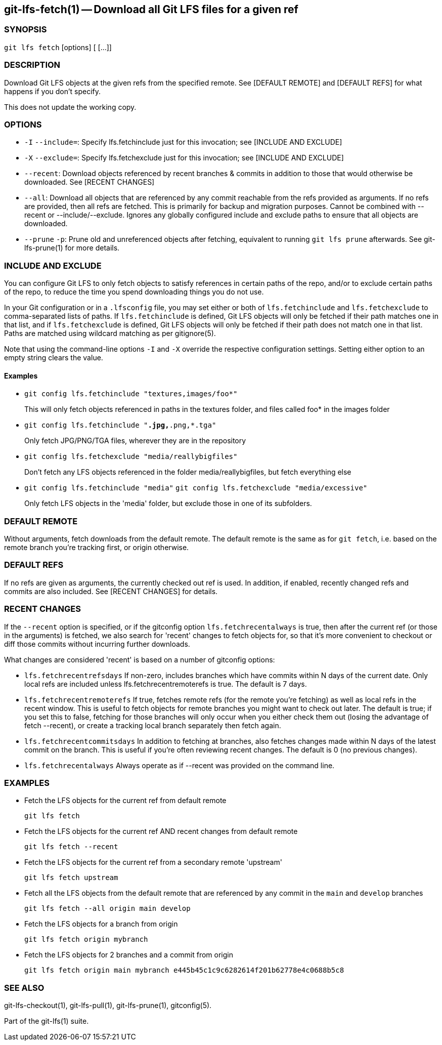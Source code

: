 == git-lfs-fetch(1) -- Download all Git LFS files for a given ref

=== SYNOPSIS

`git lfs fetch` [options] [ [...]]

=== DESCRIPTION

Download Git LFS objects at the given refs from the specified remote.
See [DEFAULT REMOTE] and [DEFAULT REFS] for what happens if you don't
specify.

This does not update the working copy.

=== OPTIONS

* `-I` `--include=`: Specify lfs.fetchinclude just for this invocation;
see [INCLUDE AND EXCLUDE]
* `-X` `--exclude=`: Specify lfs.fetchexclude just for this invocation;
see [INCLUDE AND EXCLUDE]
* `--recent`: Download objects referenced by recent branches & commits
in addition to those that would otherwise be downloaded. See [RECENT
CHANGES]
* `--all`: Download all objects that are referenced by any commit
reachable from the refs provided as arguments. If no refs are provided,
then all refs are fetched. This is primarily for backup and migration
purposes. Cannot be combined with --recent or --include/--exclude.
Ignores any globally configured include and exclude paths to ensure that
all objects are downloaded.
* `--prune` `-p`: Prune old and unreferenced objects after fetching,
equivalent to running `git lfs prune` afterwards. See git-lfs-prune(1)
for more details.

=== INCLUDE AND EXCLUDE

You can configure Git LFS to only fetch objects to satisfy references in
certain paths of the repo, and/or to exclude certain paths of the repo,
to reduce the time you spend downloading things you do not use.

In your Git configuration or in a `.lfsconfig` file, you may set either
or both of `lfs.fetchinclude` and `lfs.fetchexclude` to comma-separated
lists of paths. If `lfs.fetchinclude` is defined, Git LFS objects will
only be fetched if their path matches one in that list, and if
`lfs.fetchexclude` is defined, Git LFS objects will only be fetched if
their path does not match one in that list. Paths are matched using
wildcard matching as per gitignore(5).

Note that using the command-line options `-I` and `-X` override the
respective configuration settings. Setting either option to an empty
string clears the value.

==== Examples

* `git config lfs.fetchinclude "textures,images/foo*"`
+
This will only fetch objects referenced in paths in the textures folder,
and files called foo* in the images folder
* `git config lfs.fetchinclude "*.jpg,*.png,*.tga"`
+
Only fetch JPG/PNG/TGA files, wherever they are in the repository
* `git config lfs.fetchexclude "media/reallybigfiles"`
+
Don't fetch any LFS objects referenced in the folder
media/reallybigfiles, but fetch everything else
* `git config lfs.fetchinclude "media"`
`git config lfs.fetchexclude "media/excessive"`
+
Only fetch LFS objects in the 'media' folder, but exclude those in one
of its subfolders.

=== DEFAULT REMOTE

Without arguments, fetch downloads from the default remote. The default
remote is the same as for `git fetch`, i.e. based on the remote branch
you're tracking first, or origin otherwise.

=== DEFAULT REFS

If no refs are given as arguments, the currently checked out ref is
used. In addition, if enabled, recently changed refs and commits are
also included. See [RECENT CHANGES] for details.

=== RECENT CHANGES

If the `--recent` option is specified, or if the gitconfig option
`lfs.fetchrecentalways` is true, then after the current ref (or those in
the arguments) is fetched, we also search for 'recent' changes to fetch
objects for, so that it's more convenient to checkout or diff those
commits without incurring further downloads.

What changes are considered 'recent' is based on a number of gitconfig
options:

* `lfs.fetchrecentrefsdays` If non-zero, includes branches which have
commits within N days of the current date. Only local refs are included
unless lfs.fetchrecentremoterefs is true. The default is 7 days.
* `lfs.fetchrecentremoterefs` If true, fetches remote refs (for the
remote you're fetching) as well as local refs in the recent window. This
is useful to fetch objects for remote branches you might want to check
out later. The default is true; if you set this to false, fetching for
those branches will only occur when you either check them out (losing
the advantage of fetch --recent), or create a tracking local branch
separately then fetch again.
* `lfs.fetchrecentcommitsdays` In addition to fetching at branches, also
fetches changes made within N days of the latest commit on the branch.
This is useful if you're often reviewing recent changes. The default is
0 (no previous changes).
* `lfs.fetchrecentalways` Always operate as if --recent was provided on
the command line.

=== EXAMPLES

* Fetch the LFS objects for the current ref from default remote
+
`git lfs fetch`
* Fetch the LFS objects for the current ref AND recent changes from
default remote
+
`git lfs fetch --recent`
* Fetch the LFS objects for the current ref from a secondary remote
'upstream'
+
`git lfs fetch upstream`
* Fetch all the LFS objects from the default remote that are referenced
by any commit in the `main` and `develop` branches
+
`git lfs fetch --all origin main develop`
* Fetch the LFS objects for a branch from origin
+
`git lfs fetch origin mybranch`
* Fetch the LFS objects for 2 branches and a commit from origin
+
`git lfs fetch origin main mybranch e445b45c1c9c6282614f201b62778e4c0688b5c8`

=== SEE ALSO

git-lfs-checkout(1), git-lfs-pull(1), git-lfs-prune(1), gitconfig(5).

Part of the git-lfs(1) suite.
